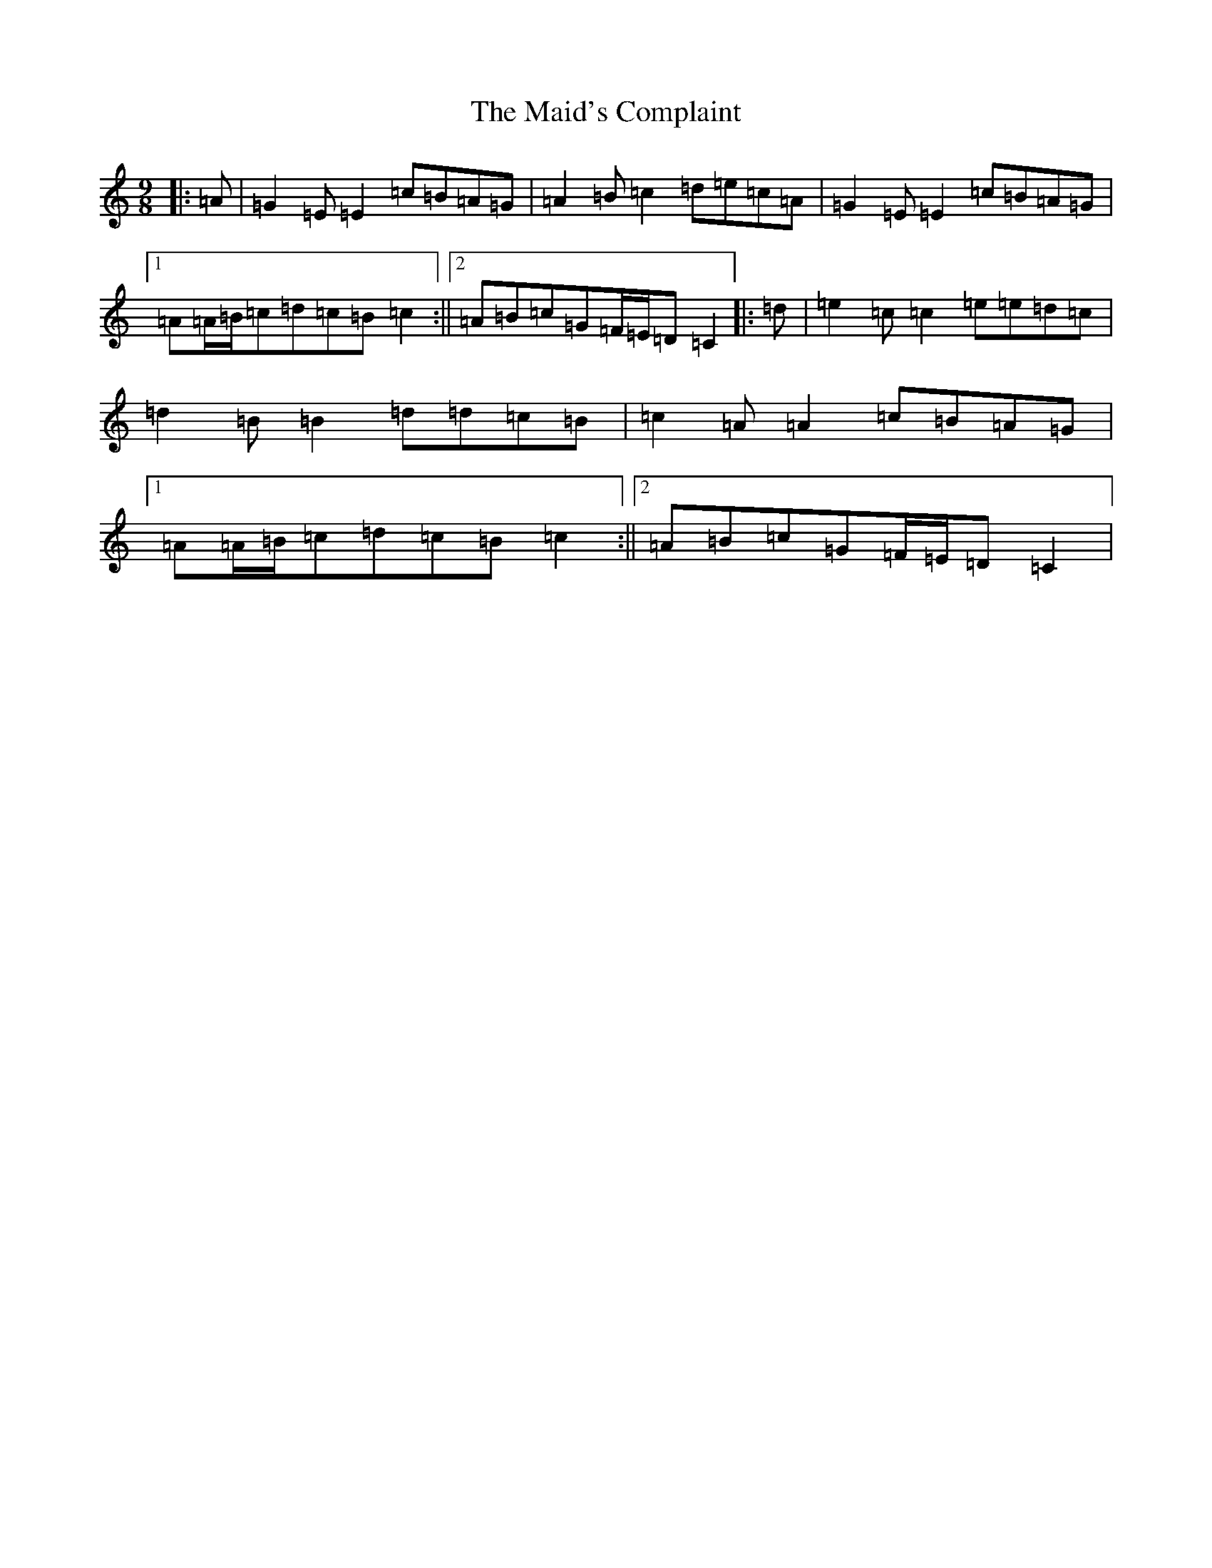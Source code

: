 X: 13215
T: Maid's Complaint, The
S: https://thesession.org/tunes/8306#setting8306
Z: D Major
R: slip jig
M: 9/8
L: 1/8
K: C Major
|:=A|=G2=E=E2=c=B=A=G|=A2=B=c2=d=e=c=A|=G2=E=E2=c=B=A=G|1=A=A/2=B/2=c=d=c=B=c2:||2=A=B=c=G=F/2=E/2=D=C2|:=d|=e2=c=c2=e=e=d=c|=d2=B=B2=d=d=c=B|=c2=A=A2=c=B=A=G|1=A=A/2=B/2=c=d=c=B=c2:||2=A=B=c=G=F/2=E/2=D=C2|
